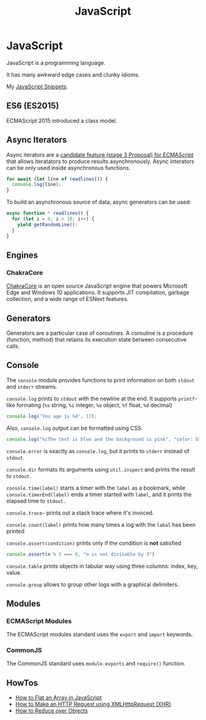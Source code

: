 #+TITLE: JavaScript
#+ABSTRACT: JavaScript is a programming language created by Brendan Eich.

* JavaScript

JavaScript is a programming language.

It has many awkward edge cases and clunky idioms.

My [[file:javascript/snippets.org][JavaScript Snippets]].

** ES6 (ES2015)

ECMAScript 2015 introduced a class model.
** Async Iterators

Async iterators are a [[https://github.com/tc39/proposal-async-iteration][candidate feature (stage 3 Proposal) for ECMAScript]] that
allows iteratators to produce results asynchronously. Async interators can be
only used inside asynchronous functions.

#+BEGIN_SRC js
for await (let line of readlines()) {
  console.log(line);
}
#+END_SRC

To build an asynchronous source of data, async generators can be used:

#+BEGIN_SRC js
async function * readlines() {
  for (let i = 0; i < 10; i++) {
    yield getRandomLine();
  }
}
#+END_SRC

** Engines

*** ChakraCore

[[https://github.com/microsoft/ChakraCore][ChakraCore]] is an open source JavaScript engine that powers Microsoft Edge and
Windows 10 applications. It supports JIT compilation, garbage collection, and a
wide range of ESNext features.
** Generators

Generators are a particular case of coroutines. A coroutine is a procedure
(function, method) that retains its execution state between consecutive calls.
** Console

The ~console~ module provides functions to print information on both ~stdout~
and ~stderr~ streams.

~console.log~ prints to ~stdout~ with the newline at the end. It supports
~printf~-like formating (~%s~ string, ~%i~ integer, ~%o~ object, ~%f~ float,
~%d~ decimal)

#+BEGIN_SRC js
console.log('You age is %d', 17);
#+END_SRC

Also, ~console.log~ output can be formatted using CSS:

#+BEGIN_SRC js
console.log("%cThe text is blue and the background is pink", "color: blue; background-color: pink;")
#+END_SRC

~console.error~ is exactly as ~console.log~, but it prints to ~stderr~ instead
of ~stdout~.

~console.dir~ formats its arguments using ~util.inspect~ and prints the result
to ~stdout~.

~console.time(label)~ starts a timer with the ~label~ as a bookmark, while
~console.timerEnd(label)~ ends a timer started with ~label~, and it prints the
elapsed time to ~stdout.~

~console.trace~~ prints out a stack trace where it's invoced.

~console.count(label)~ prints how many times a log with the ~labal~ has been printed

~console.assert(condition)~ prints only if the condition is *not* satisfied

#+BEGIN_SRC js
console.assert(n % 3 === 0, "n is not divisable by 3")
#+END_SRC

~console.table~ prints objects in tabular way using three columns: index, key, value.

~console.group~ allows to group other logs with a graphical delimiters.
** Modules

*** ECMAScript Modules

The ECMAScript modules standard uses the ~export~ and ~import~ keywords.
*** CommonJS

The CommonJS standard uses ~module.exports~ and ~require()~ function.
** HowTos

+ [[file:javascript/howtos/how-to-flat-array-javascript.org][How to Flat an Array in JavaScript]]
+ [[file:javascript/howtos/how-to-make-http-request-xhr.org][How to Make an HTTP Request using XMLHttpRequest (XHR)]]
+ [[file:javascript/howtos/how-to-reduce-objects.org][How to Reduce over Objects]]
